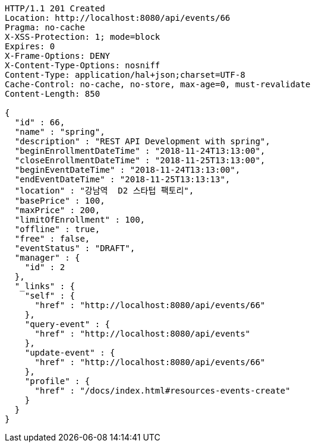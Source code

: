 [source,http,options="nowrap"]
----
HTTP/1.1 201 Created
Location: http://localhost:8080/api/events/66
Pragma: no-cache
X-XSS-Protection: 1; mode=block
Expires: 0
X-Frame-Options: DENY
X-Content-Type-Options: nosniff
Content-Type: application/hal+json;charset=UTF-8
Cache-Control: no-cache, no-store, max-age=0, must-revalidate
Content-Length: 850

{
  "id" : 66,
  "name" : "spring",
  "description" : "REST API Development with spring",
  "beginEnrollmentDateTime" : "2018-11-24T13:13:00",
  "closeEnrollmentDateTime" : "2018-11-25T13:13:00",
  "beginEventDateTime" : "2018-11-24T13:13:00",
  "endEventDateTime" : "2018-11-25T13:13:13",
  "location" : "강남역  D2 스타텁 팩토리",
  "basePrice" : 100,
  "maxPrice" : 200,
  "limitOfEnrollment" : 100,
  "offline" : true,
  "free" : false,
  "eventStatus" : "DRAFT",
  "manager" : {
    "id" : 2
  },
  "_links" : {
    "self" : {
      "href" : "http://localhost:8080/api/events/66"
    },
    "query-event" : {
      "href" : "http://localhost:8080/api/events"
    },
    "update-event" : {
      "href" : "http://localhost:8080/api/events/66"
    },
    "profile" : {
      "href" : "/docs/index.html#resources-events-create"
    }
  }
}
----